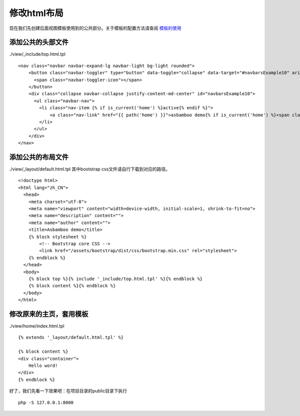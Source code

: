 .. framework_guide_layout

修改html布局
=================

现在我们先创建后面视图模板使用到的公共部分。关于模板的配置方法请查阅 `模板的使用`_

添加公共的头部文件
-------------------

./view/_include/top.html.tpl

::

    <nav class="navbar navbar-expand-lg navbar-light bg-light rounded">
        <button class="navbar-toggler" type="button" data-toggle="collapse" data-target="#navbarsExample10" aria-controls="navbarsExample10" aria-expanded="false" aria-label="Toggle navigation">
          <span class="navbar-toggler-icon"></span>
        </button>
        <div class="collapse navbar-collapse justify-content-md-center" id="navbarsExample10">
          <ul class="navbar-nav">
            <li class="nav-item {% if is_current('home') %}active{% endif %}">
                <a class="nav-link" href="{{ path('home') }}">asbamboo demo{% if is_current('home') %}<span class="sr-only">(current)</span>{% endif %}</a>
            </li>
          </ul>
        </div>
    </nav>

添加公共的布局文件
------------------------------

./view/_layout/default.html.tpl 其中bootstrap css文件请自行下载到对应的路径。

::

    <!doctype html>
    <html lang="zh_CN">
      <head>
        <meta charset="utf-8">
        <meta name="viewport" content="width=device-width, initial-scale=1, shrink-to-fit=no">
        <meta name="description" content="">
        <meta name="author" content="">
        <title>Asbamboo demo</title>
        {% block stylesheet %}
            <!-- Bootstrap core CSS -->
            <link href="/assets/bootstrap/dist/css/bootstrap.min.css" rel="stylesheet">
        {% endblock %}
      </head>
      <body>
        {% block top %}{% include '_include/top.html.tpl' %}{% endblock %}
        {% block content %}{% endblock %}
      </body>
    </html>


修改原来的主页，套用模板
----------------------------------

./view/home/index.html.tpl

::

    {% extends '_layout/default.html.tpl' %}
    
    {% block content %}
    <div class="container">
    	Hello word!
    </div>
    {% endblock %}

好了，我们先看一下效果吧：在项目目录的public目录下执行

::

    php -S 127.0.0.1:8000


.. _`模板的使用`: template